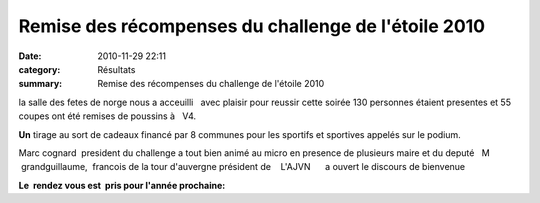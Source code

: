 Remise des récompenses du challenge de l'étoile 2010
====================================================

:date: 2010-11-29 22:11
:category: Résultats
:summary: Remise des récompenses du challenge de l'étoile 2010

la salle des fetes de norge nous a acceuilli   avec plaisir pour reussir cette soirée 130 personnes étaient presentes et 55 coupes ont été remises de poussins à   V4.


|DSCN5339.JPG|


**Un** tirage au sort de cadeaux financé par 8 communes pour les sportifs et sportives appelés sur le podium.


|DSCN5327.JPG|


Marc cognard  president du challenge a tout bien animé au micro en presence de plusieurs maire et du deputé   M  grandguillaume,  francois de la tour d'auvergne président de    L'AJVN      a ouvert le discours de bienvenue


**Le  rendez vous est  pris pour l'année prochaine:**

.. |DSCN5339.JPG| image:: http://assets.acr-dijon.org/old/httpimgover-blogcom600x4490120862courses-2010challengeetoile-2010-dscn5339.JPG
.. |DSCN5327.JPG| image:: http://assets.acr-dijon.org/old/httpimgover-blogcom500x3740120862courses-2010challengeetoile-2010-dscn5327.JPG

